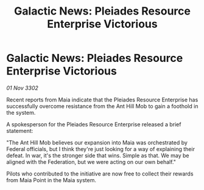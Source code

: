 :PROPERTIES:
:ID:       e17f0c0f-70a5-494c-94d2-6df702f8dd6b
:END:
#+title: Galactic News: Pleiades Resource Enterprise Victorious
#+filetags: :Federation:3302:galnet:

* Galactic News: Pleiades Resource Enterprise Victorious

/01 Nov 3302/

Recent reports from Maia indicate that the Pleiades Resource Enterprise has successfully overcome resistance from the Ant Hill Mob to gain a foothold in the system. 

A spokesperson for the Pleiades Resource Enterprise released a brief statement: 

"The Ant Hill Mob believes our expansion into Maia was orchestrated by Federal officials, but I think they're just looking for a way of explaining their defeat. In war, it's the stronger side that wins. Simple as that. We may be aligned with the Federation, but we were acting on our own behalf." 

Pilots who contributed to the initiative are now free to collect their rewards from Maia Point in the Maia system.
